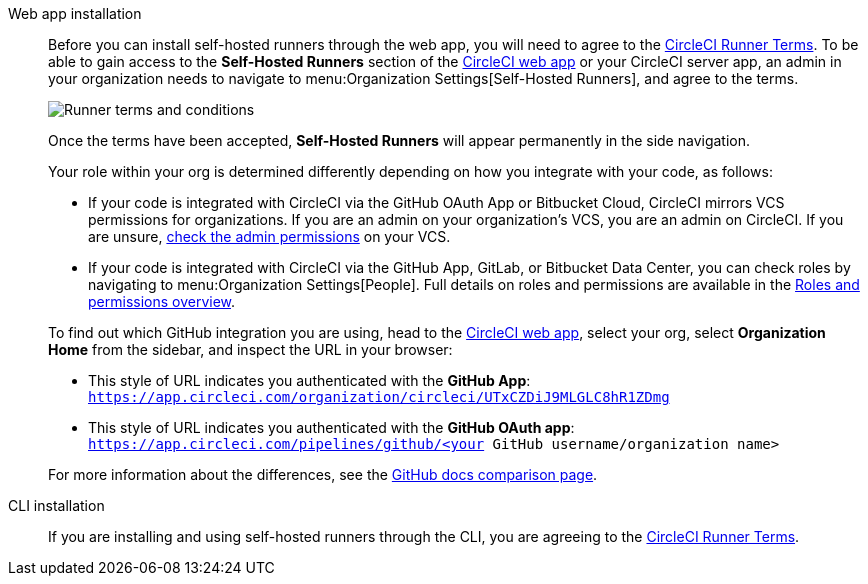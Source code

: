 //[#self-hosted-runner-terms-agreement]
//== Self-hosted runner Terms Agreement

[tabs]
====
Web app installation::
+
--

Before you can install self-hosted runners through the web app, you will need to agree to the https://circleci.com/legal/runner-terms/[CircleCI Runner Terms]. To be able to gain access to the *Self-Hosted Runners* section of the https://app.circleci.com/[CircleCI web app] or your CircleCI server app, an admin in your organization needs to navigate to menu:Organization Settings[Self-Hosted Runners], and agree to the terms.

image::guides:ROOT:runnerui_terms.png[Runner terms and conditions]

Once the terms have been accepted, **Self-Hosted Runners** will appear permanently in the side navigation.

Your role within your org is determined differently depending on how you integrate with your code, as follows:

* If your code is integrated with CircleCI via the GitHub OAuth App or Bitbucket Cloud, CircleCI mirrors VCS permissions for organizations. If you are an admin on your organization's VCS, you are an admin on CircleCI. If you are unsure, https://support.circleci.com/hc/en-us/articles/360034990033-Am-I-an-Org-Admin[check the admin permissions] on your VCS.

* If your code is integrated with CircleCI via the GitHub App, GitLab, or Bitbucket Data Center, you can check roles by navigating to menu:Organization Settings[People]. Full details on roles and permissions are available in the xref:guides:permissions-authentication:roles-and-permissions-overview.adoc[Roles and permissions overview].

****
To find out which GitHub integration you are using, head to the link:https://app.circleci.com[CircleCI web app], select your org, select **Organization Home** from the sidebar, and inspect the URL in your browser:

* This style of URL indicates you authenticated with the **GitHub App**: `https://app.circleci.com/organization/circleci/UTxCZDiJ9MLGLC8hR1ZDmg`
* This style of URL indicates you authenticated with the **GitHub OAuth app**: `https://app.circleci.com/pipelines/github/<your GitHub username/organization name>`

For more information about the differences, see the link:https://docs.github.com/en/apps/oauth-apps/building-oauth-apps/differences-between-github-apps-and-oauth-apps[GitHub docs comparison page].
****
--
CLI installation::
+
--
If you are installing and using self-hosted runners through the CLI, you are agreeing to the https://circleci.com/legal/runner-terms/[CircleCI Runner Terms].
--
====